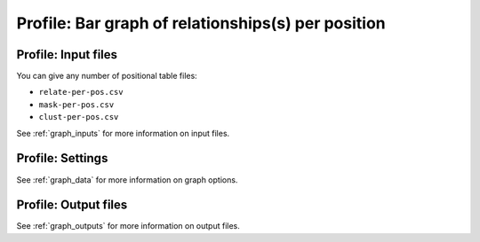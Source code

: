 
Profile: Bar graph of relationships(s) per position
--------------------------------------------------------------------------------

Profile: Input files
^^^^^^^^^^^^^^^^^^^^^^^^^^^^^^^^^^^^^^^^^^^^^^^^^^^^^^^^^^^^^^^^^^^^^^^^^^^^^^^^

You can give any number of positional table files:

- ``relate-per-pos.csv``
- ``mask-per-pos.csv``
- ``clust-per-pos.csv``

See :ref:`graph_inputs` for more information on input files.

Profile: Settings
^^^^^^^^^^^^^^^^^^^^^^^^^^^^^^^^^^^^^^^^^^^^^^^^^^^^^^^^^^^^^^^^^^^^^^^^^^^^^^^^

See :ref:`graph_data` for more information on graph options.

Profile: Output files
^^^^^^^^^^^^^^^^^^^^^^^^^^^^^^^^^^^^^^^^^^^^^^^^^^^^^^^^^^^^^^^^^^^^^^^^^^^^^^^^

See :ref:`graph_outputs` for more information on output files.

